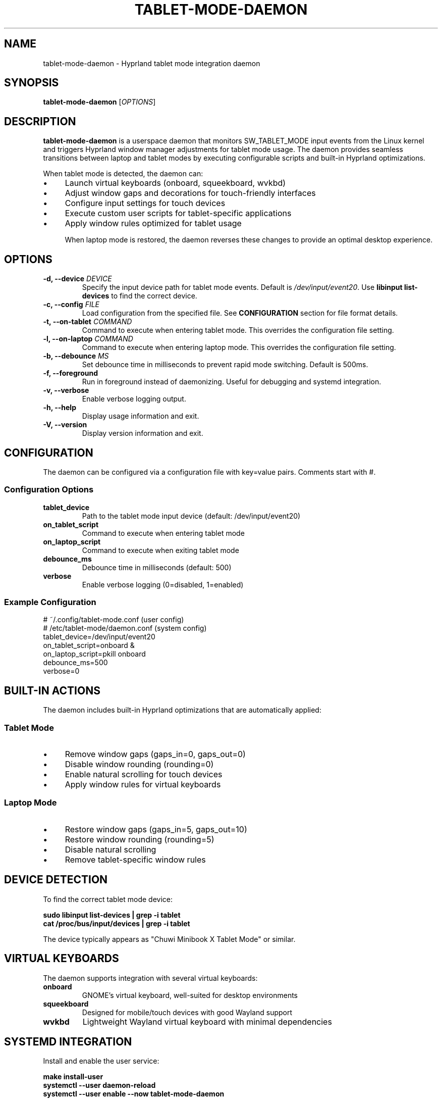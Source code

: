 .\" Man page for tablet-mode-daemon
.\" Copyright (c) 2025 Armando DiCianno <armando@noonshy.com>
.\" Licensed under GPL-2.0
.\"
.TH TABLET-MODE-DAEMON 8 "October 2025" "1.0" "System Administration"
.SH NAME
tablet-mode-daemon \- Hyprland tablet mode integration daemon
.SH SYNOPSIS
.B tablet-mode-daemon
.RI [ OPTIONS ]
.SH DESCRIPTION
.B tablet-mode-daemon
is a userspace daemon that monitors SW_TABLET_MODE input events from the Linux kernel and triggers Hyprland window manager adjustments for tablet mode usage. The daemon provides seamless transitions between laptop and tablet modes by executing configurable scripts and built-in Hyprland optimizations.

When tablet mode is detected, the daemon can:
.IP \(bu 4
Launch virtual keyboards (onboard, squeekboard, wvkbd)
.IP \(bu 4
Adjust window gaps and decorations for touch-friendly interfaces
.IP \(bu 4
Configure input settings for touch devices
.IP \(bu 4
Execute custom user scripts for tablet-specific applications
.IP \(bu 4
Apply window rules optimized for tablet usage

When laptop mode is restored, the daemon reverses these changes to provide an optimal desktop experience.

.SH OPTIONS
.TP
.B \-d, \-\-device \fIDEVICE\fR
Specify the input device path for tablet mode events. Default is 
.IR /dev/input/event20 .
Use 
.B libinput list-devices
to find the correct device.

.TP
.B \-c, \-\-config \fIFILE\fR
Load configuration from the specified file. See 
.B CONFIGURATION
section for file format details.

.TP
.B \-t, \-\-on\-tablet \fICOMMAND\fR
Command to execute when entering tablet mode. This overrides the configuration file setting.

.TP
.B \-l, \-\-on\-laptop \fICOMMAND\fR
Command to execute when entering laptop mode. This overrides the configuration file setting.

.TP
.B \-b, \-\-debounce \fIMS\fR
Set debounce time in milliseconds to prevent rapid mode switching. Default is 500ms.

.TP
.B \-f, \-\-foreground
Run in foreground instead of daemonizing. Useful for debugging and systemd integration.

.TP
.B \-v, \-\-verbose
Enable verbose logging output.

.TP
.B \-h, \-\-help
Display usage information and exit.

.TP
.B \-V, \-\-version
Display version information and exit.

.SH CONFIGURATION
The daemon can be configured via a configuration file with key=value pairs. Comments start with #.

.SS Configuration Options
.TP
.B tablet_device
Path to the tablet mode input device (default: /dev/input/event20)

.TP
.B on_tablet_script
Command to execute when entering tablet mode

.TP
.B on_laptop_script
Command to execute when exiting tablet mode

.TP
.B debounce_ms
Debounce time in milliseconds (default: 500)

.TP
.B verbose
Enable verbose logging (0=disabled, 1=enabled)

.SS Example Configuration
.nf
# ~/.config/tablet-mode.conf (user config)
# /etc/tablet-mode/daemon.conf (system config)
tablet_device=/dev/input/event20
on_tablet_script=onboard &
on_laptop_script=pkill onboard
debounce_ms=500
verbose=0
.fi

.SH BUILT-IN ACTIONS
The daemon includes built-in Hyprland optimizations that are automatically applied:

.SS Tablet Mode
.IP \(bu 4
Remove window gaps (gaps_in=0, gaps_out=0)
.IP \(bu 4
Disable window rounding (rounding=0)
.IP \(bu 4
Enable natural scrolling for touch devices
.IP \(bu 4
Apply window rules for virtual keyboards

.SS Laptop Mode
.IP \(bu 4
Restore window gaps (gaps_in=5, gaps_out=10)
.IP \(bu 4
Restore window rounding (rounding=5)
.IP \(bu 4
Disable natural scrolling
.IP \(bu 4
Remove tablet-specific window rules

.SH DEVICE DETECTION
To find the correct tablet mode device:

.nf
.B sudo libinput list-devices | grep -i tablet
.B cat /proc/bus/input/devices | grep -i tablet
.fi

The device typically appears as "Chuwi Minibook X Tablet Mode" or similar.

.SH VIRTUAL KEYBOARDS
The daemon supports integration with several virtual keyboards:

.TP
.B onboard
GNOME's virtual keyboard, well-suited for desktop environments
.TP
.B squeekboard
Designed for mobile/touch devices with good Wayland support
.TP
.B wvkbd
Lightweight Wayland virtual keyboard with minimal dependencies

.SH SYSTEMD INTEGRATION
Install and enable the user service:

.nf
.B make install-user
.B systemctl --user daemon-reload
.B systemctl --user enable --now tablet-mode-daemon
.fi

Check service status:
.nf
.B systemctl --user status tablet-mode-daemon
.B journalctl --user -u tablet-mode-daemon -f
.fi

.SH HYPRLAND INTEGRATION
The daemon uses 
.B hyprctl
to communicate with Hyprland. Ensure Hyprland is running and accessible via the hyprctl command.

Custom Hyprland configurations can be applied via the script options. For example:

.nf
on_tablet_script=bash -c '
  hyprctl keyword decoration:blur:enabled false
  hyprctl keyword animations:enabled false
  onboard &
'
.fi

.SH TROUBLESHOOTING
.SS Permission Issues
Ensure the user is in the 
.B input
group to access input devices:
.nf
.B sudo usermod -a -G input $USER
.fi

Log out and back in for group changes to take effect.

.SS Device Not Found
Check available input devices:
.nf
.B sudo libinput list-devices
.B ls -la /dev/input/
.fi

Verify the tablet mode kernel module is loaded:
.nf
.B lsmod | grep chuwi
.B dmesg | grep tablet
.fi

.SS Hyprland Integration Issues
Verify hyprctl is working:
.nf
.B hyprctl version
.B hyprctl clients
.fi

Check Hyprland environment variables:
.nf
.B echo $HYPRLAND_INSTANCE_SIGNATURE
.fi

.SH FILES
.TP
.I ~/.config/tablet-mode.conf
User configuration file
.TP
.I /etc/tablet-mode/daemon.conf
System-wide configuration file

.TP
.I ~/.local/bin/tablet-mode-daemon
User-installed daemon binary

.TP
.I ~/.local/share/systemd/user/tablet-mode-daemon.service
User systemd service file

.TP
.I /dev/input/event*
Input device files for tablet mode events

.SH EXAMPLES
.SS Basic Usage
Run daemon in foreground with verbose output:
.nf
.B tablet-mode-daemon -f -v
.fi

.SS Custom Configuration
Use specific device and scripts:
.nf
.B tablet-mode-daemon \\
    -d /dev/input/event21 \\
    -t 'onboard &' \\
    -l 'pkill onboard'
.fi

.SS Systemd Service
Enable automatic startup:
.nf
.B systemctl --user enable --now tablet-mode-daemon
.fi

.SH SEE ALSO
.BR libinput (1),
.BR hyprctl (1),
.BR systemctl (1),
.BR onboard (1)

.SH BUGS
Report bugs to: https://github.com/greymouser/minibook-x-tools

.SH AUTHOR
Armando DiCianno <armando@noonshy.com>

.SH COPYRIGHT
Copyright (c) 2025 Armando DiCianno. Licensed under GPL-2.0.